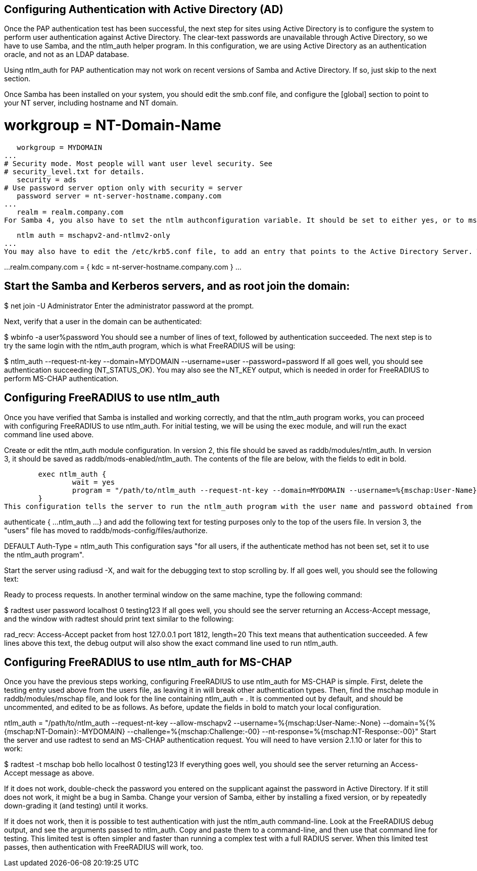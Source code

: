 == Configuring Authentication with Active Directory (AD)

Once the PAP authentication test has been successful, the next step for sites using Active Directory is to configure the system to perform user authentication against Active Directory. The clear-text passwords are unavailable through Active Directory, so we have to use Samba, and the ntlm_auth helper program. In this configuration, we are using Active Directory as an authentication oracle, and not as an LDAP database.

Using ntlm_auth for PAP authentication may not work on recent versions of Samba and Active Directory. If so, just skip to the next section.

Once Samba has been installed on your system, you should edit the smb.conf file, and configure the [global] section to point to your NT server, including hostname and NT domain.

# workgroup = NT-Domain-Name
   workgroup = MYDOMAIN
...
# Security mode. Most people will want user level security. See
# security_level.txt for details.
   security = ads
# Use password server option only with security = server
   password server = nt-server-hostname.company.com
...
   realm = realm.company.com
For Samba 4, you also have to set the ntlm authconfiguration variable. It should be set to either yes, or to mschapv2-and-ntlmv2-only. This configuration needs to be set all participating Samba members, and also on (Samba4) AD-DC servers.

   ntlm auth = mschapv2-and-ntlmv2-only
...
You may also have to edit the /etc/krb5.conf file, to add an entry that points to the Active Directory Server. This is often not necessary, as Samba can just "figure it out" when Active Directory is also the main DNS server.

[realms]
...
realm.company.com = {
      kdc = nt-server-hostname.company.com
}
...

== Start the Samba and Kerberos servers, and as root join the domain:

$ net join -U Administrator
Enter the administrator password at the prompt.

Next, verify that a user in the domain can be authenticated:

$ wbinfo -a user%password
You should see a number of lines of text, followed by authentication succeeded. The next step is to try the same login with the ntlm_auth program, which is what FreeRADIUS will be using:


$ ntlm_auth --request-nt-key --domain=MYDOMAIN --username=user --password=password
If all goes well, you should see authentication succeeding (NT_STATUS_OK). You may also see the NT_KEY output, which is needed in order for FreeRADIUS to perform MS-CHAP authentication.

== Configuring FreeRADIUS to use ntlm_auth
Once you have verified that Samba is installed and working correctly, and that the ntlm_auth program works, you can proceed with configuring FreeRADIUS to use ntlm_auth. For initial testing, we will be using the exec module, and will run the exact command line used above.

Create or edit the ntlm_auth module configuration. In version 2, this file should be saved as raddb/modules/ntlm_auth. In version 3, it should be saved as raddb/mods-enabled/ntlm_auth. The contents of the file are below, with the fields to edit in bold.

        exec ntlm_auth {
                wait = yes
                program = "/path/to/ntlm_auth --request-nt-key --domain=MYDOMAIN --username=%{mschap:User-Name} --password=%{User-Password}"
        }
This configuration tells the server to run the ntlm_auth program with the user name and password obtained from the Access-Request. You will also have to list ntlm_auth in the authenticate sections of each the raddb/sites-enabled/default file, and of the raddb/sites-enabled/inner-tunnel file:

authenticate {
        ...
        ntlm_auth
        ...
}
and add the following text for testing purposes only to the top of the users file. In version 3, the "users" file has moved to raddb/mods-config/files/authorize.

DEFAULT     Auth-Type = ntlm_auth
This configuration says "for all users, if the authenticate method has not been set, set it to use the ntlm_auth program".

Start the server using radiusd -X, and wait for the debugging text to stop scrolling by. If all goes well, you should see the following text:

Ready to process requests.
In another terminal window on the same machine, type the following command:

$ radtest user password localhost 0 testing123
If all goes well, you should see the server returning an Access-Accept message, and the window with radtest should print text similar to the following:

rad_recv: Access-Accept packet from host 127.0.0.1 port 1812, length=20
This text means that authentication succeeded. A few lines above this text, the debug output will also show the exact command line used to run ntlm_auth.

== Configuring FreeRADIUS to use ntlm_auth for MS-CHAP
Once you have the previous steps working, configuring FreeRADIUS to use ntlm_auth for MS-CHAP is simple. First, delete the testing entry used above from the users file, as leaving it in will break other authentication types. Then, find the mschap module in raddb/modules/mschap file, and look for the line containing ntlm_auth = . It is commented out by default, and should be uncommented, and edited to be as follows. As before, update the fields in bold to match your local configuration.

ntlm_auth = "/path/to/ntlm_auth --request-nt-key --allow-mschapv2 --username=%{mschap:User-Name:-None} --domain=%{%{mschap:NT-Domain}:-MYDOMAIN} --challenge=%{mschap:Challenge:-00} --nt-response=%{mschap:NT-Response:-00}"
Start the server and use radtest to send an MS-CHAP authentication request. You will need to have version 2.1.10 or later for this to work:

$ radtest -t mschap bob hello localhost 0 testing123
If everything goes well, you should see the server returning an Access-Accept message as above.

If it does not work, double-check the password you entered on the supplicant against the password in Active Directory. If it still does not work, it might be a bug in Samba. Change your version of Samba, either by installing a fixed version, or by repeatedly down-grading it (and testing) until it works.

If it does not work, then it is possible to test authentication with just the ntlm_auth command-line. Look at the FreeRADIUS debug output, and see the arguments passed to ntlm_auth. Copy and paste them to a command-line, and then use that command line for testing. This limited test is often simpler and faster than running a complex test with a full RADIUS server. When this limited test passes, then authentication with FreeRADIUS will work, too.
